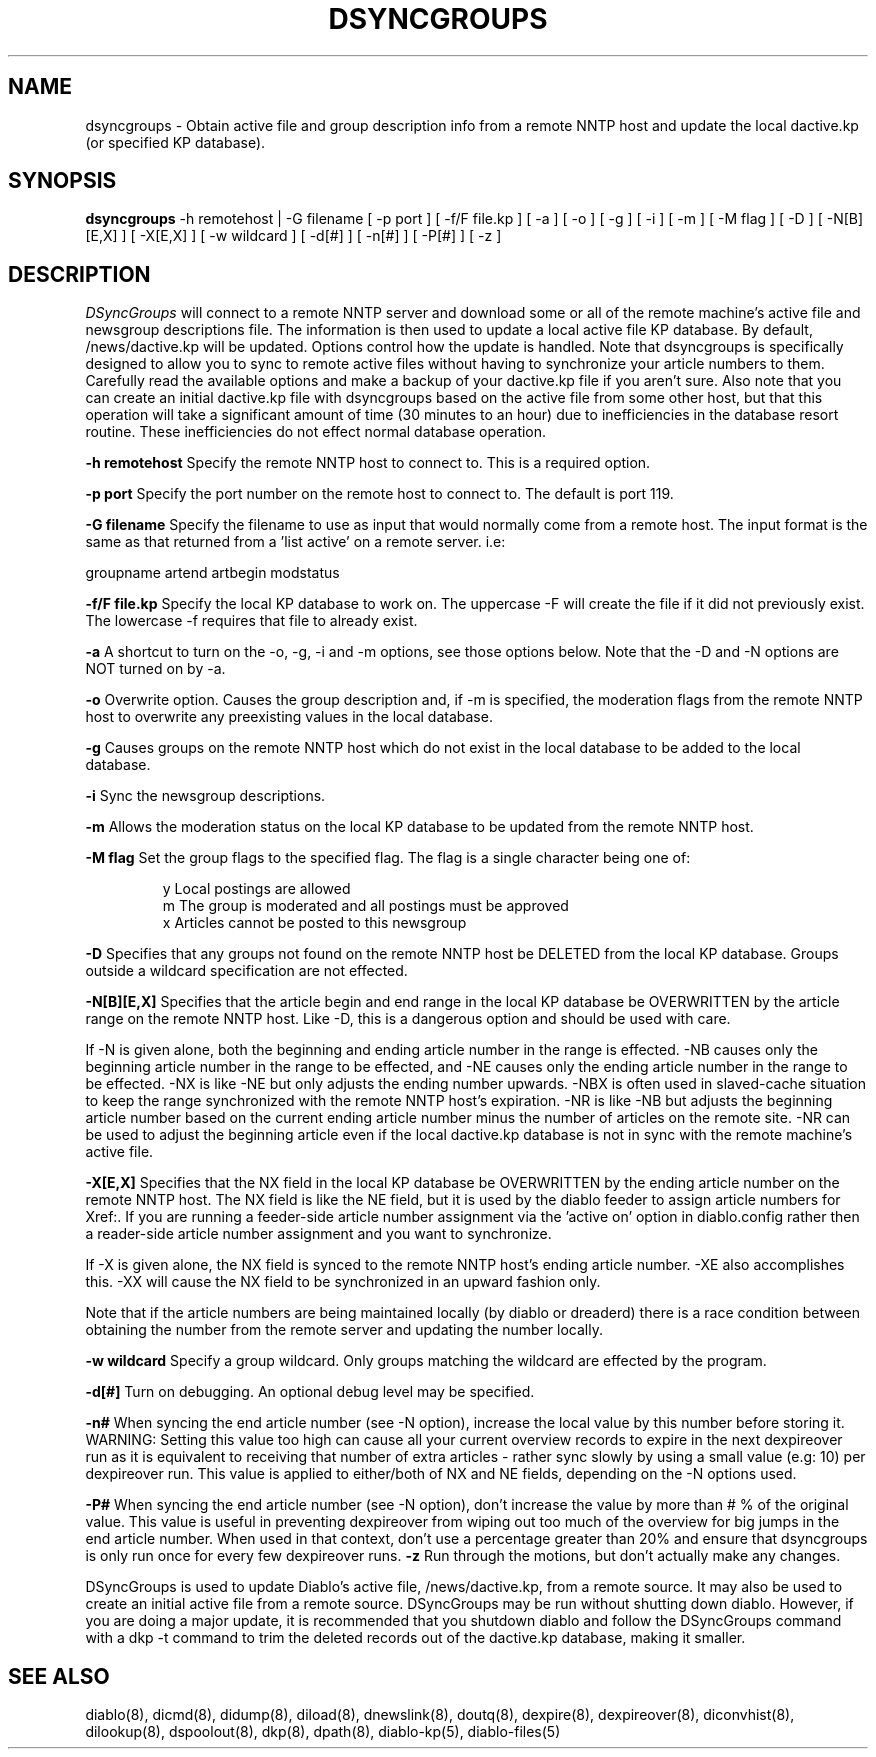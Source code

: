 .\" $Revision: 1.11 $
.TH DSYNCGROUPS 8
.SH NAME
dsyncgroups \- Obtain active file and group description info from a remote NNTP host and update the local dactive.kp (or specified KP database).
.PP
.SH SYNOPSIS
.B dsyncgroups
-h remotehost | -G filename
[
-p port
]
[
-f/F file.kp
]
[
-a
]
[
-o
]
[
-g
]
[
-i
]
[
-m
]
[
-M flag
]
[
-D
]
[
-N[B][E,X]
]
[
-X[E,X]
]
[
-w wildcard
]
[
-d[#]
]
[
-n[#]
]
[
-P[#]
]
[
-z
]

.SH DESCRIPTION
.IR DSyncGroups 
will connect to a remote NNTP server and download some or all of the remote
machine's active file and newsgroup descriptions file.  The information is
then used to update a local active file KP database.  By default, 
/news/dactive.kp will be updated.  Options control how the update is handled.
Note that dsyncgroups is specifically designed to allow you to sync to remote
active files without having to synchronize your article numbers to them.
Carefully read the available options and make a backup of your dactive.kp
file if you aren't sure.  Also note that you can create an initial dactive.kp
file with dsyncgroups based on the active file from some other host, but that
this operation will take a significant amount of time (30 minutes to an hour)
due to inefficiencies in the database resort routine.  These inefficiencies
do not effect normal database operation.
.PP
.B \-h remotehost
Specify the remote NNTP host to connect to.  This is a required option.
.PP
.B \-p port
Specify the port number on the remote host to connect to.  The default is
port 119.
.PP
.B \-G filename
Specify the filename to use as input that would normally come from
a remote host. The input format is the same as that returned from
a 'list active' on a remote server. i.e:
.PP
groupname artend artbegin modstatus
.PP
.B \-f/F file.kp
Specify the local KP database to work on.  The uppercase -F will create the
file if it did not previously exist.  The lowercase -f requires that file
to already exist.
.PP
.B \-a
A shortcut to turn on the -o, -g, -i and -m options, see those options below.
Note that the -D and -N options are NOT turned on by -a.
.PP
.B \-o
Overwrite option.  Causes the group description and, if -m is specified, the
moderation flags from the remote NNTP host to overwrite any preexisting 
values in the local database.
.PP
.B \-g
Causes groups on the remote NNTP host which do not exist in the local database
to be added to the local database.
.PP
.B \-i
Sync the newsgroup descriptions.
.PP
.B \-m
Allows the moderation status on the local KP database to be updated from 
the remote NNTP host.
.PP
.B \-M flag
Set the group flags to the specified flag. The flag is a single character
being one of:
.PP
.RS
.nf
.ta \w'=foo.bar   'u
y        Local postings are allowed
m        The group is moderated and all postings must be approved
x        Articles cannot be posted to this newsgroup
.fi
.RE
.PP
.B \-D
Specifies that any groups not found on the remote NNTP host be DELETED from
the local KP database.  Groups outside a wildcard specification are not 
effected.
.PP
.B \-N[B][E,X]
Specifies that the article begin and end range in the local KP database be
OVERWRITTEN by the article range on the remote NNTP host.  Like -D, this
is a dangerous option and should be used with care.  
.PP
If -N is given alone, both the beginning and ending article number in the
range is effected.  -NB causes only the beginning article number in the range
to be effected, and -NE causes only the ending article number in the range
to be effected.  -NX is like -NE but only adjusts the ending number upwards.
-NBX is often used in slaved-cache situation to keep the range synchronized 
with the remote NNTP host's expiration.  -NR is like -NB but adjusts the
beginning article number based on the current ending article number minus
the number of articles on the remote site.  -NR can be used to adjust the
beginning article even if the local dactive.kp database is not in sync with
the remote machine's active file.
.PP
.B \-X[E,X]
Specifies that the NX field in the local KP database be OVERWRITTEN
by the ending article number on the remote NNTP host.  The NX field is like
the NE field, but it is used by the diablo feeder to assign article numbers
for Xref:.  If you are running a feeder-side article number assignment
via the 'active on' option in diablo.config rather then a reader-side article
number assignment and you want to synchronize.
.PP
If -X is given alone, the NX field is synced to the remote NNTP host's 
ending article number.  -XE also accomplishes this.  -XX will cause the NX
field to be synchronized in an upward fashion only.
.PP
Note that if the article numbers are being maintained locally (by diablo
or dreaderd) there is a race condition between obtaining the number from
the remote server and updating the number locally.
.PP
.B \-w wildcard
Specify a group wildcard.  Only groups matching the wildcard are effected
by the program.
.PP
.B \-d[#]
Turn on debugging.  An optional debug level may be specified.
.PP
.B \-n#
When syncing the end article number (see -N option), increase the local
value by this number before storing it. WARNING: Setting this value
too high can cause all your current overview records to expire in
the next dexpireover run as it is equivalent to receiving that
number of extra articles - rather sync slowly by using a small
value (e.g: 10) per dexpireover run. This value is applied to either/both of
NX and NE fields, depending on the -N options used.
.PP
.B \-P#
When syncing the end article number (see -N option), don't increase
the value by more than # % of the original value. This value is useful
in preventing dexpireover from wiping out too much of the overview for big
jumps in the end article number. When used in that context, don't use a
percentage greater than 20% and ensure that dsyncgroups is only run
once for every few dexpireover runs.
.B \-z
Run through the motions, but don't actually make any changes.
.PP
DSyncGroups is used to update Diablo's active file, /news/dactive.kp, from
a remote source.  It may also be used to create an initial active file from
a remote source.  DSyncGroups may be run without shutting down diablo.
However, if you are doing a major update, it is recommended that you shutdown
diablo and follow the DSyncGroups command with a dkp -t command to trim the
deleted records out of the dactive.kp database, making it smaller.
.PP
.SH "SEE ALSO"
diablo(8), 
dicmd(8),
didump(8),
diload(8),
dnewslink(8),
doutq(8),
dexpire(8),
dexpireover(8),
diconvhist(8),
dilookup(8),
dspoolout(8),
dkp(8),
dpath(8),
diablo-kp(5),
diablo-files(5)
.PP

